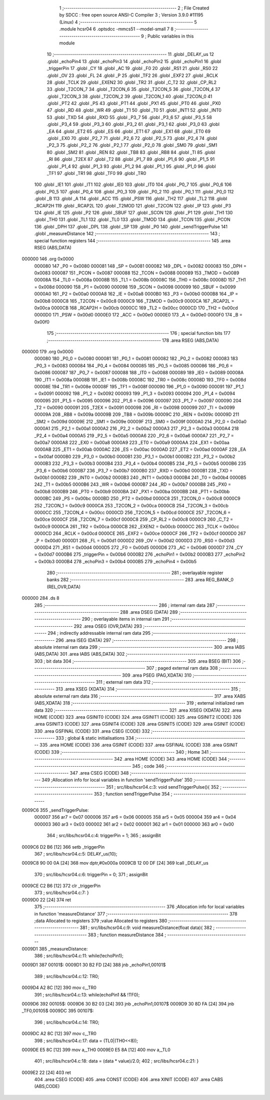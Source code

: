                                       1 ;--------------------------------------------------------
                                      2 ; File Created by SDCC : free open source ANSI-C Compiler
                                      3 ; Version 3.9.0 #11195 (Linux)
                                      4 ;--------------------------------------------------------
                                      5 	.module hcsr04
                                      6 	.optsdcc -mmcs51 --model-small
                                      7 	
                                      8 ;--------------------------------------------------------
                                      9 ; Public variables in this module
                                     10 ;--------------------------------------------------------
                                     11 	.globl _DELAY_us
                                     12 	.globl _echoPin4
                                     13 	.globl _echoPin3
                                     14 	.globl _echoPin2
                                     15 	.globl _echoPin1
                                     16 	.globl _triggerPin
                                     17 	.globl _CY
                                     18 	.globl _AC
                                     19 	.globl _F0
                                     20 	.globl _RS1
                                     21 	.globl _RS0
                                     22 	.globl _OV
                                     23 	.globl _FL
                                     24 	.globl _P
                                     25 	.globl _TF2
                                     26 	.globl _EXF2
                                     27 	.globl _RCLK
                                     28 	.globl _TCLK
                                     29 	.globl _EXEN2
                                     30 	.globl _TR2
                                     31 	.globl _C_T2
                                     32 	.globl _CP_RL2
                                     33 	.globl _T2CON_7
                                     34 	.globl _T2CON_6
                                     35 	.globl _T2CON_5
                                     36 	.globl _T2CON_4
                                     37 	.globl _T2CON_3
                                     38 	.globl _T2CON_2
                                     39 	.globl _T2CON_1
                                     40 	.globl _T2CON_0
                                     41 	.globl _PT2
                                     42 	.globl _PS
                                     43 	.globl _PT1
                                     44 	.globl _PX1
                                     45 	.globl _PT0
                                     46 	.globl _PX0
                                     47 	.globl _RD
                                     48 	.globl _WR
                                     49 	.globl _T1
                                     50 	.globl _T0
                                     51 	.globl _INT1
                                     52 	.globl _INT0
                                     53 	.globl _TXD
                                     54 	.globl _RXD
                                     55 	.globl _P3_7
                                     56 	.globl _P3_6
                                     57 	.globl _P3_5
                                     58 	.globl _P3_4
                                     59 	.globl _P3_3
                                     60 	.globl _P3_2
                                     61 	.globl _P3_1
                                     62 	.globl _P3_0
                                     63 	.globl _EA
                                     64 	.globl _ET2
                                     65 	.globl _ES
                                     66 	.globl _ET1
                                     67 	.globl _EX1
                                     68 	.globl _ET0
                                     69 	.globl _EX0
                                     70 	.globl _P2_7
                                     71 	.globl _P2_6
                                     72 	.globl _P2_5
                                     73 	.globl _P2_4
                                     74 	.globl _P2_3
                                     75 	.globl _P2_2
                                     76 	.globl _P2_1
                                     77 	.globl _P2_0
                                     78 	.globl _SM0
                                     79 	.globl _SM1
                                     80 	.globl _SM2
                                     81 	.globl _REN
                                     82 	.globl _TB8
                                     83 	.globl _RB8
                                     84 	.globl _TI
                                     85 	.globl _RI
                                     86 	.globl _T2EX
                                     87 	.globl _T2
                                     88 	.globl _P1_7
                                     89 	.globl _P1_6
                                     90 	.globl _P1_5
                                     91 	.globl _P1_4
                                     92 	.globl _P1_3
                                     93 	.globl _P1_2
                                     94 	.globl _P1_1
                                     95 	.globl _P1_0
                                     96 	.globl _TF1
                                     97 	.globl _TR1
                                     98 	.globl _TF0
                                     99 	.globl _TR0
                                    100 	.globl _IE1
                                    101 	.globl _IT1
                                    102 	.globl _IE0
                                    103 	.globl _IT0
                                    104 	.globl _P0_7
                                    105 	.globl _P0_6
                                    106 	.globl _P0_5
                                    107 	.globl _P0_4
                                    108 	.globl _P0_3
                                    109 	.globl _P0_2
                                    110 	.globl _P0_1
                                    111 	.globl _P0_0
                                    112 	.globl _B
                                    113 	.globl _A
                                    114 	.globl _ACC
                                    115 	.globl _PSW
                                    116 	.globl _TH2
                                    117 	.globl _TL2
                                    118 	.globl _RCAP2H
                                    119 	.globl _RCAP2L
                                    120 	.globl _T2MOD
                                    121 	.globl _T2CON
                                    122 	.globl _IP
                                    123 	.globl _P3
                                    124 	.globl _IE
                                    125 	.globl _P2
                                    126 	.globl _SBUF
                                    127 	.globl _SCON
                                    128 	.globl _P1
                                    129 	.globl _TH1
                                    130 	.globl _TH0
                                    131 	.globl _TL1
                                    132 	.globl _TL0
                                    133 	.globl _TMOD
                                    134 	.globl _TCON
                                    135 	.globl _PCON
                                    136 	.globl _DPH
                                    137 	.globl _DPL
                                    138 	.globl _SP
                                    139 	.globl _P0
                                    140 	.globl _sendTriggerPulse
                                    141 	.globl _measureDistance
                                    142 ;--------------------------------------------------------
                                    143 ; special function registers
                                    144 ;--------------------------------------------------------
                                    145 	.area RSEG    (ABS,DATA)
      000000                        146 	.org 0x0000
                           000080   147 _P0	=	0x0080
                           000081   148 _SP	=	0x0081
                           000082   149 _DPL	=	0x0082
                           000083   150 _DPH	=	0x0083
                           000087   151 _PCON	=	0x0087
                           000088   152 _TCON	=	0x0088
                           000089   153 _TMOD	=	0x0089
                           00008A   154 _TL0	=	0x008a
                           00008B   155 _TL1	=	0x008b
                           00008C   156 _TH0	=	0x008c
                           00008D   157 _TH1	=	0x008d
                           000090   158 _P1	=	0x0090
                           000098   159 _SCON	=	0x0098
                           000099   160 _SBUF	=	0x0099
                           0000A0   161 _P2	=	0x00a0
                           0000A8   162 _IE	=	0x00a8
                           0000B0   163 _P3	=	0x00b0
                           0000B8   164 _IP	=	0x00b8
                           0000C8   165 _T2CON	=	0x00c8
                           0000C9   166 _T2MOD	=	0x00c9
                           0000CA   167 _RCAP2L	=	0x00ca
                           0000CB   168 _RCAP2H	=	0x00cb
                           0000CC   169 _TL2	=	0x00cc
                           0000CD   170 _TH2	=	0x00cd
                           0000D0   171 _PSW	=	0x00d0
                           0000E0   172 _ACC	=	0x00e0
                           0000E0   173 _A	=	0x00e0
                           0000F0   174 _B	=	0x00f0
                                    175 ;--------------------------------------------------------
                                    176 ; special function bits
                                    177 ;--------------------------------------------------------
                                    178 	.area RSEG    (ABS,DATA)
      000000                        179 	.org 0x0000
                           000080   180 _P0_0	=	0x0080
                           000081   181 _P0_1	=	0x0081
                           000082   182 _P0_2	=	0x0082
                           000083   183 _P0_3	=	0x0083
                           000084   184 _P0_4	=	0x0084
                           000085   185 _P0_5	=	0x0085
                           000086   186 _P0_6	=	0x0086
                           000087   187 _P0_7	=	0x0087
                           000088   188 _IT0	=	0x0088
                           000089   189 _IE0	=	0x0089
                           00008A   190 _IT1	=	0x008a
                           00008B   191 _IE1	=	0x008b
                           00008C   192 _TR0	=	0x008c
                           00008D   193 _TF0	=	0x008d
                           00008E   194 _TR1	=	0x008e
                           00008F   195 _TF1	=	0x008f
                           000090   196 _P1_0	=	0x0090
                           000091   197 _P1_1	=	0x0091
                           000092   198 _P1_2	=	0x0092
                           000093   199 _P1_3	=	0x0093
                           000094   200 _P1_4	=	0x0094
                           000095   201 _P1_5	=	0x0095
                           000096   202 _P1_6	=	0x0096
                           000097   203 _P1_7	=	0x0097
                           000090   204 _T2	=	0x0090
                           000091   205 _T2EX	=	0x0091
                           000098   206 _RI	=	0x0098
                           000099   207 _TI	=	0x0099
                           00009A   208 _RB8	=	0x009a
                           00009B   209 _TB8	=	0x009b
                           00009C   210 _REN	=	0x009c
                           00009D   211 _SM2	=	0x009d
                           00009E   212 _SM1	=	0x009e
                           00009F   213 _SM0	=	0x009f
                           0000A0   214 _P2_0	=	0x00a0
                           0000A1   215 _P2_1	=	0x00a1
                           0000A2   216 _P2_2	=	0x00a2
                           0000A3   217 _P2_3	=	0x00a3
                           0000A4   218 _P2_4	=	0x00a4
                           0000A5   219 _P2_5	=	0x00a5
                           0000A6   220 _P2_6	=	0x00a6
                           0000A7   221 _P2_7	=	0x00a7
                           0000A8   222 _EX0	=	0x00a8
                           0000A9   223 _ET0	=	0x00a9
                           0000AA   224 _EX1	=	0x00aa
                           0000AB   225 _ET1	=	0x00ab
                           0000AC   226 _ES	=	0x00ac
                           0000AD   227 _ET2	=	0x00ad
                           0000AF   228 _EA	=	0x00af
                           0000B0   229 _P3_0	=	0x00b0
                           0000B1   230 _P3_1	=	0x00b1
                           0000B2   231 _P3_2	=	0x00b2
                           0000B3   232 _P3_3	=	0x00b3
                           0000B4   233 _P3_4	=	0x00b4
                           0000B5   234 _P3_5	=	0x00b5
                           0000B6   235 _P3_6	=	0x00b6
                           0000B7   236 _P3_7	=	0x00b7
                           0000B0   237 _RXD	=	0x00b0
                           0000B1   238 _TXD	=	0x00b1
                           0000B2   239 _INT0	=	0x00b2
                           0000B3   240 _INT1	=	0x00b3
                           0000B4   241 _T0	=	0x00b4
                           0000B5   242 _T1	=	0x00b5
                           0000B6   243 _WR	=	0x00b6
                           0000B7   244 _RD	=	0x00b7
                           0000B8   245 _PX0	=	0x00b8
                           0000B9   246 _PT0	=	0x00b9
                           0000BA   247 _PX1	=	0x00ba
                           0000BB   248 _PT1	=	0x00bb
                           0000BC   249 _PS	=	0x00bc
                           0000BD   250 _PT2	=	0x00bd
                           0000C8   251 _T2CON_0	=	0x00c8
                           0000C9   252 _T2CON_1	=	0x00c9
                           0000CA   253 _T2CON_2	=	0x00ca
                           0000CB   254 _T2CON_3	=	0x00cb
                           0000CC   255 _T2CON_4	=	0x00cc
                           0000CD   256 _T2CON_5	=	0x00cd
                           0000CE   257 _T2CON_6	=	0x00ce
                           0000CF   258 _T2CON_7	=	0x00cf
                           0000C8   259 _CP_RL2	=	0x00c8
                           0000C9   260 _C_T2	=	0x00c9
                           0000CA   261 _TR2	=	0x00ca
                           0000CB   262 _EXEN2	=	0x00cb
                           0000CC   263 _TCLK	=	0x00cc
                           0000CD   264 _RCLK	=	0x00cd
                           0000CE   265 _EXF2	=	0x00ce
                           0000CF   266 _TF2	=	0x00cf
                           0000D0   267 _P	=	0x00d0
                           0000D1   268 _FL	=	0x00d1
                           0000D2   269 _OV	=	0x00d2
                           0000D3   270 _RS0	=	0x00d3
                           0000D4   271 _RS1	=	0x00d4
                           0000D5   272 _F0	=	0x00d5
                           0000D6   273 _AC	=	0x00d6
                           0000D7   274 _CY	=	0x00d7
                           0000B6   275 _triggerPin	=	0x00b6
                           0000B2   276 _echoPin1	=	0x00b2
                           0000B3   277 _echoPin2	=	0x00b3
                           0000B4   278 _echoPin3	=	0x00b4
                           0000B5   279 _echoPin4	=	0x00b5
                                    280 ;--------------------------------------------------------
                                    281 ; overlayable register banks
                                    282 ;--------------------------------------------------------
                                    283 	.area REG_BANK_0	(REL,OVR,DATA)
      000000                        284 	.ds 8
                                    285 ;--------------------------------------------------------
                                    286 ; internal ram data
                                    287 ;--------------------------------------------------------
                                    288 	.area DSEG    (DATA)
                                    289 ;--------------------------------------------------------
                                    290 ; overlayable items in internal ram 
                                    291 ;--------------------------------------------------------
                                    292 	.area	OSEG    (OVR,DATA)
                                    293 ;--------------------------------------------------------
                                    294 ; indirectly addressable internal ram data
                                    295 ;--------------------------------------------------------
                                    296 	.area ISEG    (DATA)
                                    297 ;--------------------------------------------------------
                                    298 ; absolute internal ram data
                                    299 ;--------------------------------------------------------
                                    300 	.area IABS    (ABS,DATA)
                                    301 	.area IABS    (ABS,DATA)
                                    302 ;--------------------------------------------------------
                                    303 ; bit data
                                    304 ;--------------------------------------------------------
                                    305 	.area BSEG    (BIT)
                                    306 ;--------------------------------------------------------
                                    307 ; paged external ram data
                                    308 ;--------------------------------------------------------
                                    309 	.area PSEG    (PAG,XDATA)
                                    310 ;--------------------------------------------------------
                                    311 ; external ram data
                                    312 ;--------------------------------------------------------
                                    313 	.area XSEG    (XDATA)
                                    314 ;--------------------------------------------------------
                                    315 ; absolute external ram data
                                    316 ;--------------------------------------------------------
                                    317 	.area XABS    (ABS,XDATA)
                                    318 ;--------------------------------------------------------
                                    319 ; external initialized ram data
                                    320 ;--------------------------------------------------------
                                    321 	.area XISEG   (XDATA)
                                    322 	.area HOME    (CODE)
                                    323 	.area GSINIT0 (CODE)
                                    324 	.area GSINIT1 (CODE)
                                    325 	.area GSINIT2 (CODE)
                                    326 	.area GSINIT3 (CODE)
                                    327 	.area GSINIT4 (CODE)
                                    328 	.area GSINIT5 (CODE)
                                    329 	.area GSINIT  (CODE)
                                    330 	.area GSFINAL (CODE)
                                    331 	.area CSEG    (CODE)
                                    332 ;--------------------------------------------------------
                                    333 ; global & static initialisations
                                    334 ;--------------------------------------------------------
                                    335 	.area HOME    (CODE)
                                    336 	.area GSINIT  (CODE)
                                    337 	.area GSFINAL (CODE)
                                    338 	.area GSINIT  (CODE)
                                    339 ;--------------------------------------------------------
                                    340 ; Home
                                    341 ;--------------------------------------------------------
                                    342 	.area HOME    (CODE)
                                    343 	.area HOME    (CODE)
                                    344 ;--------------------------------------------------------
                                    345 ; code
                                    346 ;--------------------------------------------------------
                                    347 	.area CSEG    (CODE)
                                    348 ;------------------------------------------------------------
                                    349 ;Allocation info for local variables in function 'sendTriggerPulse'
                                    350 ;------------------------------------------------------------
                                    351 ;	src/libs/hcsr04.c:3: void sendTriggerPulse(){
                                    352 ;	-----------------------------------------
                                    353 ;	 function sendTriggerPulse
                                    354 ;	-----------------------------------------
      0009C6                        355 _sendTriggerPulse:
                           000007   356 	ar7 = 0x07
                           000006   357 	ar6 = 0x06
                           000005   358 	ar5 = 0x05
                           000004   359 	ar4 = 0x04
                           000003   360 	ar3 = 0x03
                           000002   361 	ar2 = 0x02
                           000001   362 	ar1 = 0x01
                           000000   363 	ar0 = 0x00
                                    364 ;	src/libs/hcsr04.c:4: triggerPin = 1;
                                    365 ;	assignBit
      0009C6 D2 B6            [12]  366 	setb	_triggerPin
                                    367 ;	src/libs/hcsr04.c:5: DELAY_us(10);
      0009C8 90 00 0A         [24]  368 	mov	dptr,#0x000a
      0009CB 12 00 DF         [24]  369 	lcall	_DELAY_us
                                    370 ;	src/libs/hcsr04.c:6: triggerPin = 0;
                                    371 ;	assignBit
      0009CE C2 B6            [12]  372 	clr	_triggerPin
                                    373 ;	src/libs/hcsr04.c:7: }
      0009D0 22               [24]  374 	ret
                                    375 ;------------------------------------------------------------
                                    376 ;Allocation info for local variables in function 'measureDistance'
                                    377 ;------------------------------------------------------------
                                    378 ;data                      Allocated to registers 
                                    379 ;value                     Allocated to registers 
                                    380 ;------------------------------------------------------------
                                    381 ;	src/libs/hcsr04.c:9: void measureDistance(float data){
                                    382 ;	-----------------------------------------
                                    383 ;	 function measureDistance
                                    384 ;	-----------------------------------------
      0009D1                        385 _measureDistance:
                                    386 ;	src/libs/hcsr04.c:11: while(!echoPin1);
      0009D1                        387 00101$:
      0009D1 30 B2 FD         [24]  388 	jnb	_echoPin1,00101$
                                    389 ;	src/libs/hcsr04.c:12: TR0;
      0009D4 A2 8C            [12]  390 	mov	c,_TR0
                                    391 ;	src/libs/hcsr04.c:13: while(echoPin1 && !TF0);
      0009D6                        392 00105$:
      0009D6 30 B2 03         [24]  393 	jnb	_echoPin1,00107$
      0009D9 30 8D FA         [24]  394 	jnb	_TF0,00105$
      0009DC                        395 00107$:
                                    396 ;	src/libs/hcsr04.c:14: TR0;
      0009DC A2 8C            [12]  397 	mov	c,_TR0
                                    398 ;	src/libs/hcsr04.c:17: data = (TL0|(TH0<<8));
      0009DE E5 8C            [12]  399 	mov	a,_TH0
      0009E0 E5 8A            [12]  400 	mov	a,_TL0
                                    401 ;	src/libs/hcsr04.c:18: data = (data * value)/2.0;
                                    402 ;	src/libs/hcsr04.c:21: }
      0009E2 22               [24]  403 	ret
                                    404 	.area CSEG    (CODE)
                                    405 	.area CONST   (CODE)
                                    406 	.area XINIT   (CODE)
                                    407 	.area CABS    (ABS,CODE)
